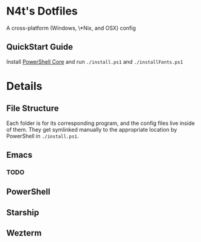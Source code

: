 * N4t's Dotfiles
A cross-platform (Windows, \*Nix, and OSX) config
** QuickStart Guide
Install [[https://github.com/PowerShell/PowerShell/][PowerShell Core]] and run =./install.ps1= and =./installFonts.ps1=
* Details
** File Structure
Each folder is for its corresponding program, and the config files live inside of them. They get symlinked manually to the appropriate location by PowerShell in =./install.ps1=.
** Emacs
*** TODO
** PowerShell
** Starship
** Wezterm
